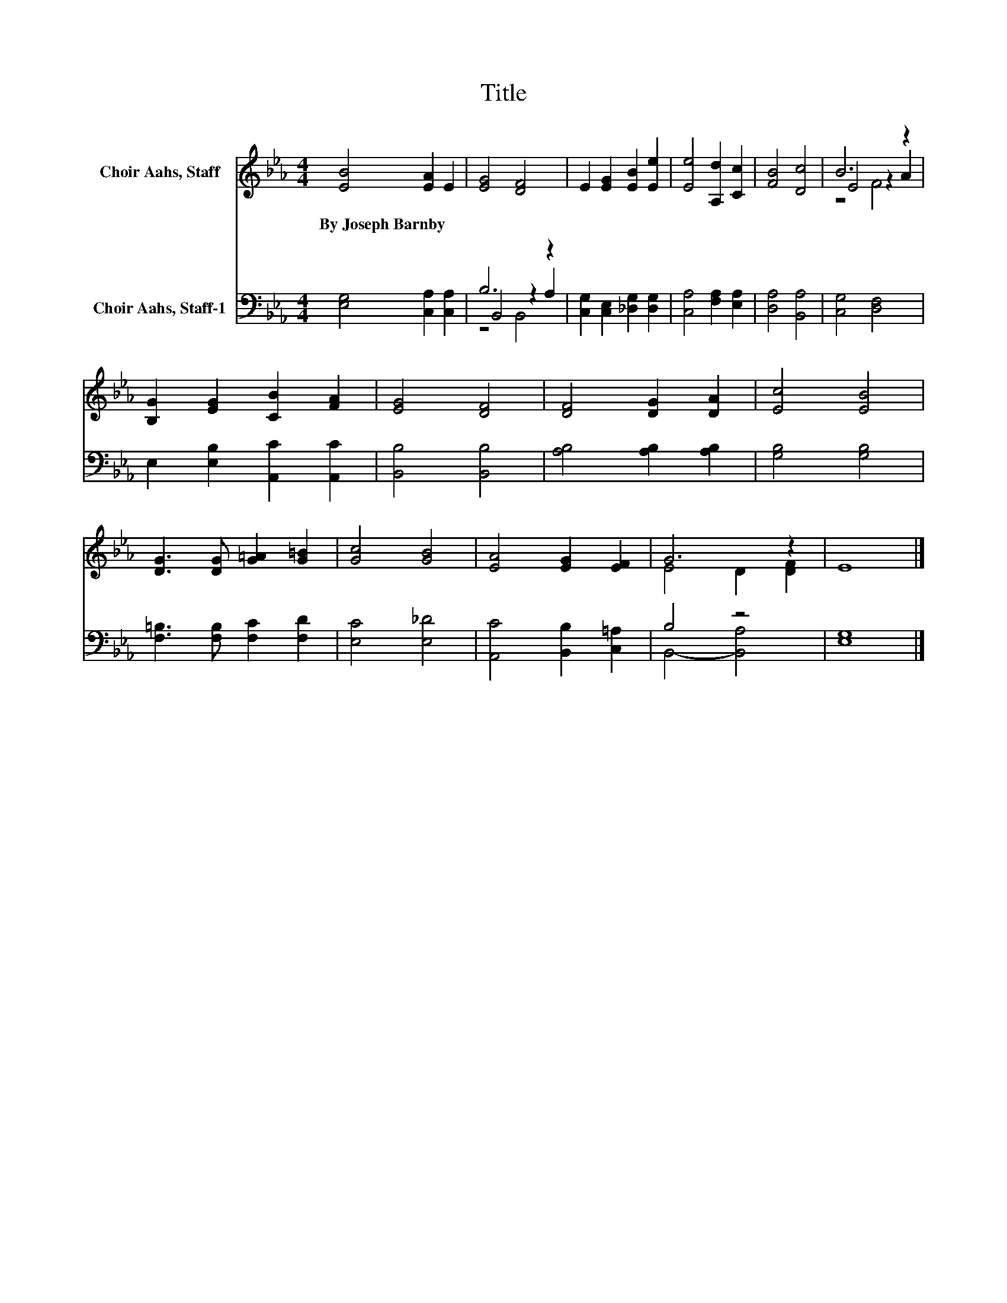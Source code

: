 X:1
T:Title
%%score ( 1 2 3 ) ( 4 5 6 )
L:1/8
M:4/4
K:Eb
V:1 treble nm="Choir Aahs, Staff"
V:2 treble 
V:3 treble 
V:4 bass nm="Choir Aahs, Staff-1"
V:5 bass 
V:6 bass 
V:1
 [EB]4 [EA]2 E2 | [EG]4 [DF]4 | E2 [EG]2 [EB]2 [Ee]2 | [Ee]4 [A,d]2 [Cc]2 | [FB]4 [Dc]4 | B6 z2 | %6
w: By~Joseph~Barnby * *||||||
 [B,G]2 [EG]2 [CB]2 [FA]2 | [EG]4 [DF]4 | [DF]4 [DG]2 [DA]2 | [Ec]4 [EB]4 | %10
w: ||||
 [DG]3 [DG] [G=A]2 [G=B]2 | [Gc]4 [GB]4 | [EA]4 [EG]2 [EF]2 | G6 z2 | E8 |] %15
w: |||||
V:2
 x8 | x8 | x8 | x8 | x8 | E4 z2 A2 | x8 | x8 | x8 | x8 | x8 | x8 | x8 | E4 D2 [DF]2 | x8 |] %15
V:3
 x8 | x8 | x8 | x8 | x8 | z4 F4 | x8 | x8 | x8 | x8 | x8 | x8 | x8 | x8 | x8 |] %15
V:4
 [E,G,]4 [C,A,]2 [C,A,]2 | B,6 z2 | [C,G,]2 [C,E,]2 [_D,G,]2 [D,G,]2 | [C,A,]4 [F,A,]2 [E,A,]2 | %4
 [D,A,]4 [B,,A,]4 | [C,G,]4 [D,F,]4 | E,2 [E,B,]2 [A,,C]2 [A,,C]2 | [B,,B,]4 [B,,B,]4 | %8
 [A,B,]4 [A,B,]2 [A,B,]2 | [G,B,]4 [G,B,]4 | [F,=B,]3 [F,B,] [F,C]2 [F,D]2 | [E,C]4 [E,_D]4 | %12
 [A,,C]4 [B,,B,]2 [C,=A,]2 | B,4 z4 | [E,G,]8 |] %15
V:5
 x8 | B,,4 z2 A,2 | x8 | x8 | x8 | x8 | x8 | x8 | x8 | x8 | x8 | x8 | x8 | B,,4- [B,,A,]4 | x8 |] %15
V:6
 x8 | z4 B,,4 | x8 | x8 | x8 | x8 | x8 | x8 | x8 | x8 | x8 | x8 | x8 | x8 | x8 |] %15

